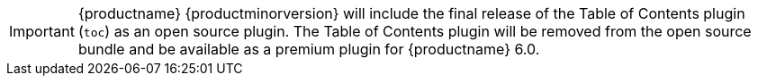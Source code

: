 IMPORTANT: {productname} {productminorversion} will include the final release of the Table of Contents plugin (`+toc+`) as an open source plugin. The Table of Contents plugin will be removed from the open source bundle and be available as a premium plugin for {productname} 6.0.
